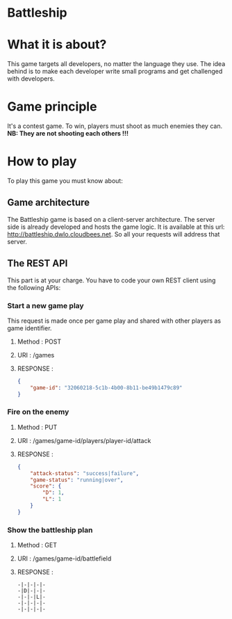 #+STARTUP: indent

* Battleship

* What it is about?
This game targets all developers, no  matter the language they use.
The idea behind is to make each developer write small programs and get challenged with developers.

* Game principle
It's a contest game. To win, players must shoot as much enemies they can.
*NB: They are not shooting each others !!!*

* How to play
To play this game you must know about:

** Game architecture
The Battleship game is based on a client-server architecture.
The server side is already developed and hosts the game logic. It is available at this url:
[[http://battleship.dwlo.cloudbees.net]]. So all your requests will address that server.

** The REST API
This part is at your charge. You have to code your own REST client using the following APIs:

*** Start a new game play
This request is made once per game play and shared with other players as game identifier.
**** Method   : POST
**** URI      : /games
**** RESPONSE :
#+begin_src json
{
    "game-id": "32060218-5c1b-4b00-8b11-be49b1479c89"
}
#+end_src

*** Fire on the enemy
**** Method   : PUT
**** URI      : /games/game-id/players/player-id/attack
**** RESPONSE :
#+begin_src json
{
    "attack-status": "success|failure",
    "game-status": "running|over",
    "score": {
        "D": 1,
        "L": 1
    }
}
#+end_src
*** Show the battleship plan
**** Method   : GET
**** URI      : /games/game-id/battlefield
**** RESPONSE :
#+begin_src text
-|-|-|-|-
-|D|-|-|-
-|-|-|L|-
-|-|-|-|-
-|-|-|-|-
#+end_src

